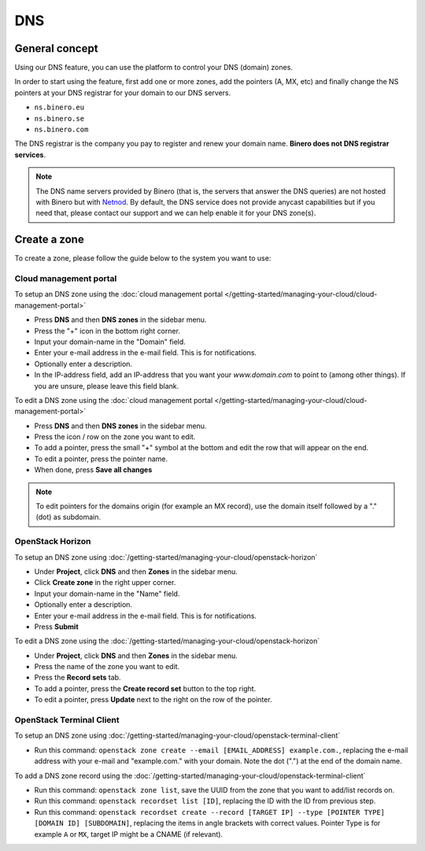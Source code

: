 ===
DNS
===

General concept
---------------

Using our DNS feature, you can use the platform to control your DNS (domain) zones.

In order to start using the feature, first add one or more zones, add the pointers (A, MX, etc) and
finally change the NS pointers at your DNS registrar for your domain to our DNS servers.

- ``ns.binero.eu``
- ``ns.binero.se``
- ``ns.binero.com``

The DNS registrar is the company you pay to register and renew your domain name. **Binero does not DNS registrar services**.

.. note::

   The DNS name servers provided by Binero (that is, the servers that answer the DNS queries) are not hosted with Binero but
   with `Netnod <https://www.netnod.se/dns/dns-anycast>`__. By default, the DNS service does not provide anycast capabilities
   but if you need that, please contact our support and we can help enable it for your DNS zone(s).

Create a zone
-------------

To create a zone, please follow the guide below to the system you want to use: 

Cloud management portal
^^^^^^^^^^^^^^^^^^^^^^^

To setup an DNS zone using the :doc:`cloud management portal </getting-started/managing-your-cloud/cloud-management-portal>`

- Press **DNS** and then **DNS zones** in the sidebar menu.

- Press the "+" icon in the bottom right corner.

- Input your domain-name in the "Domain" field. 

- Enter your e-mail address in the e-mail field. This is for notifications.

- Optionally enter a description.

- In the IP-address field, add an IP-address that you want your `www.domain.com` to point to (among other things). If you are
  unsure, please leave this field blank. 

To edit a DNS zone using the :doc:`cloud management portal </getting-started/managing-your-cloud/cloud-management-portal>`

- Press **DNS** and then **DNS zones** in the sidebar menu.

- Press the icon / row on the zone you want to edit. 

- To add a pointer, press the small "+" symbol at the bottom and edit the row that will appear on the end. 

- To edit a pointer, press the pointer name. 

- When done, press **Save all changes**

.. note::

   To edit pointers for the domains origin (for example an MX record), use the domain itself
   followed by a "." (dot) as subdomain.

OpenStack Horizon
^^^^^^^^^^^^^^^^^

To setup an DNS zone using :doc:`/getting-started/managing-your-cloud/openstack-horizon`

- Under **Project**, click **DNS** and then **Zones** in the sidebar menu.

- Click **Create zone** in the right upper corner.

- Input your domain-name in the "Name" field. 

- Optionally enter a description.

- Enter your e-mail address in the e-mail field. This is for notifications.

- Press **Submit**

To edit a DNS zone using the :doc:`/getting-started/managing-your-cloud/openstack-horizon`

- Under **Project**, click **DNS** and then **Zones** in the sidebar menu.

- Press the name of the zone you want to edit. 

- Press the **Record sets** tab.

- To add a pointer, press the **Create record set** button to the top right. 

- To edit a pointer, press **Update** next to the right on the row of the pointer.

OpenStack Terminal Client
^^^^^^^^^^^^^^^^^^^^^^^^^

To setup an DNS zone using :doc:`/getting-started/managing-your-cloud/openstack-terminal-client`

- Run this command: ``openstack zone create --email [EMAIL_ADDRESS] example.com.``, replacing the
  e-mail address with your e-mail and "example.com." with your domain. Note the dot (".") at the
  end of the domain name. 

To add a DNS zone record using the :doc:`/getting-started/managing-your-cloud/openstack-terminal-client`

- Run this command: ``openstack zone list``, save the UUID from the zone that you want to add/list
  records on. 

- Run this command: ``openstack recordset list [ID]``, replacing the ID with the ID from previous step.

- Run this command: ``openstack recordset create --record [TARGET IP] --type [POINTER TYPE] [DOMAIN ID] [SUBDOMAIN]``, replacing
  the items in angle brackets with correct values. Pointer Type is for example ``A`` or ``MX``, target IP might be a CNAME (if relevant). 

